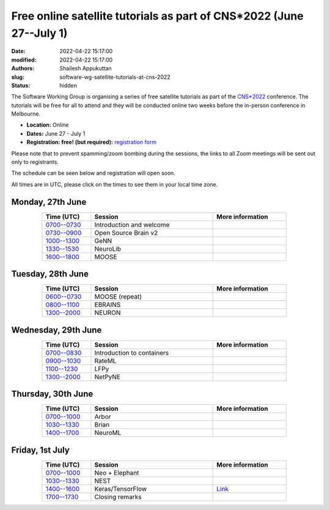 Free online satellite tutorials as part of CNS*2022 (June 27--July 1)
#####################################################################
:date: 2022-04-22 15:17:00
:modified: 2022-04-22 15:17:00
:authors: Shailesh Appukuttan
:slug: software-wg-satellite-tutorials-at-cns-2022
:status: hidden

The Software Working Group is organising a series of free satellite tutorials as part of the `CNS*2022`_ conference.
The tutorials will be free for all to attend and they will be conducted online two weeks before the in-person conference in Melbourne.


- **Location:** Online
- **Dates:** June 27 - July 1
- **Registration: free! (but required):** `registration form <https://framaforms.org/incfocns-software-wg-cns2022-satellite-tutorials-registration-1654593600>`__

Please note that to prevent spamming/zoom bombing during the sessions, the links to all Zoom meetings will be sent out only to registrants.

The schedule can be seen below and registration will open soon.

All times are in UTC, please click on the times to see them in your local time zone.

Monday, 27th June
~~~~~~~~~~~~~~~~~~

.. csv-table::
   :header: "Time (UTC)", "Session", "More information"
   :width: 80%
   :widths: 20, 50, 30
   :align: center
   :class: table table-striped table-bordered

   "`0700--0730 <https://www.timeanddate.com/worldclock/fixedtime.html?iso=20220627T07>`__", "Introduction and welcome", ""
   "`0730--0900 <https://www.timeanddate.com/worldclock/fixedtime.html?iso=20220627T0730>`__", "Open Source Brain v2", ""
   "`1000--1300 <https://www.timeanddate.com/worldclock/fixedtime.html?iso=20220627T10>`__", "GeNN", ""
   "`1330--1530 <https://www.timeanddate.com/worldclock/fixedtime.html?iso=20220627T1330>`__", "NeuroLib", ""
   "`1600--1800 <https://www.timeanddate.com/worldclock/fixedtime.html?iso=20220627T16>`__", "MOOSE", ""


Tuesday, 28th June
~~~~~~~~~~~~~~~~~~

.. csv-table::
   :header: "Time (UTC)", "Session", "More information"
   :width: 80%
   :widths: 20, 50, 30
   :align: center
   :class: table table-striped table-bordered

   "`0600--0730 <https://www.timeanddate.com/worldclock/fixedtime.html?iso=20220628T06>`__", "MOOSE (repeat)", ""
   "`0800--1100 <https://www.timeanddate.com/worldclock/fixedtime.html?iso=20220628T08>`__", "EBRAINS", ""
   "`1300--2000 <https://www.timeanddate.com/worldclock/fixedtime.html?iso=20220628T13>`__", "NEURON", ""


Wednesday, 29th June
~~~~~~~~~~~~~~~~~~~~

.. csv-table::
   :header: "Time (UTC)", "Session", "More information"
   :width: 80%
   :widths: 20, 50, 30
   :align: center
   :class: table table-striped table-bordered

   "`0700--0830 <https://www.timeanddate.com/worldclock/fixedtime.html?iso=20220629T07>`__", "Introduction to containers", ""
   "`0900--1030 <https://www.timeanddate.com/worldclock/fixedtime.html?iso=20220629T09>`__", "RateML", ""
   "`1100--1230 <https://www.timeanddate.com/worldclock/fixedtime.html?iso=20220629T11>`__", "LFPy", ""
   "`1300--2000 <https://www.timeanddate.com/worldclock/fixedtime.html?iso=20220629T13>`__", "NetPyNE", ""

Thursday, 30th June
~~~~~~~~~~~~~~~~~~~~

.. csv-table::
   :header: "Time (UTC)", "Session", "More information"
   :width: 80%
   :widths: 20, 50, 30
   :align: center
   :class: table table-striped table-bordered

   "`0700--1000 <https://www.timeanddate.com/worldclock/fixedtime.html?iso=20220630T07>`__", "Arbor", ""
   "`1030--1330 <https://www.timeanddate.com/worldclock/fixedtime.html?iso=20220630T1030>`__", "Brian", ""
   "`1400--1700 <https://www.timeanddate.com/worldclock/fixedtime.html?iso=20220630T14>`__", "NeuroML", ""


Friday, 1st July
~~~~~~~~~~~~~~~~~~~~

.. csv-table::
   :header: "Time (UTC)", "Session", "More information"
   :width: 80%
   :widths: 20, 50, 30
   :align: center
   :class: table table-striped table-bordered

   "`0700--1000 <https://www.timeanddate.com/worldclock/fixedtime.html?iso=20220701T07>`__", "Neo + Elephant", ""
   "`1030--1330 <https://www.timeanddate.com/worldclock/fixedtime.html?iso=20220701T1030>`__", "NEST", ""
   "`1400--1600 <https://www.timeanddate.com/worldclock/fixedtime.html?iso=20220701T14>`__", "Keras/TensorFlow", "`Link <http://ceciliajarne.web.unq.edu.ar/cns2022-free-online-satellite-tutorial-on-keras-tensorflow/>`__"
   "`1700--1730 <https://www.timeanddate.com/worldclock/fixedtime.html?iso=20220701T17>`__", "Closing remarks", ""


.. _CNS*2022: https://www.cnsorg.org/cns-2022-quick
.. _mailing list: https://lists.incf.org/cgi-bin/mailman/listinfo/incf-ocns-software-wg
